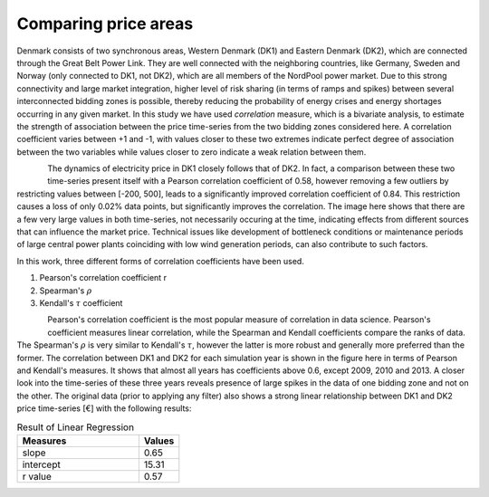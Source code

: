 Comparing price areas
=======================

Denmark consists of two synchronous areas, Western Denmark (DK1) and Eastern 
Denmark (DK2), which are connected through the Great Belt Power Link. They 
are well connected with the neighboring countries, like Germany, Sweden and
Norway (only connected to DK1, not DK2), which are all members of the NordPool
power market. Due to this strong connectivity and large market integration, 
higher level of risk sharing (in terms of ramps and spikes) between several 
interconnected bidding zones is possible, thereby reducing the probability 
of energy crises and energy shortages occurring in any given market. In this
study we have used *correlation* measure, which is a bivariate analysis, to 
estimate the strength of association between the price time-series from the
two bidding zones considered here. A correlation coefficient varies between 
+1 and -1, with values closer to these two extremes indicate perfect degree 
of association between the two variables while values closer to zero indicate
a weak relation between them. 

.. figure:: /images/price_corr_coeff.png
   :alt: Correlation between price areas
   :align: left
   :scale: 50 %

The dynamics of electricity price in DK1 closely follows that of DK2. In fact, 
a comparison between these two time-series present itself with a Pearson 
correlation coefficient of 0.58, however removing a few outliers by restricting
values between [-200, 500], leads to a significantly improved correlation 
coefficient of 0.84. This restriction causes a loss of only 0.02% data points,
but significantly improves the correlation. The image here shows that there 
are a few very large values in both time-series, not necessarily occuring at 
the time, indicating effects from different sources that can influence the 
market price. Technical issues like development of bottleneck conditions or 
maintenance periods of large central power plants coinciding with low wind 
generation periods, can also contribute to such factors. 

In this work, three different forms of correlation coefficients have been used.

#. Pearson's correlation coefficient r 
#. Spearman's :math:`\rho` 
#. Kendall's :math:`\tau` coefficient

.. figure:: /images/price_pearson_kendall.png
   :alt: Inter-annual variation of correlation coefficient
   :align: left
   :scale: 50 %

Pearson's correlation coefficient is the most popular measure of correlation 
in data science. Pearson's coefficient measures linear correlation, while the 
Spearman and Kendall coefficients compare the ranks of data. The Spearman's 
:math:`\rho` is very similar to Kendall's :math:`\tau`, however the latter is
more robust and generally more preferred than the former. The correlation 
between DK1 and DK2 for each simulation year is shown in the figure here in 
terms of Pearson and Kendall's measures. It shows that almost all years has 
coefficients above 0.6, except 2009, 2010 and 2013. A closer look into the 
time-series of these three years reveals presence of large spikes in the 
data of one bidding zone and not on the other. The original data (prior to
applying any filter) also shows a strong linear relationship between DK1 and 
DK2 price time-series [€] with the following results:

.. list-table:: Result of Linear Regression
   :widths: 75 25
   :header-rows: 1

   * - Measures
     - Values
   * - slope
     - 0.65
   * - intercept
     - 15.31
   * - r value
     - 0.57